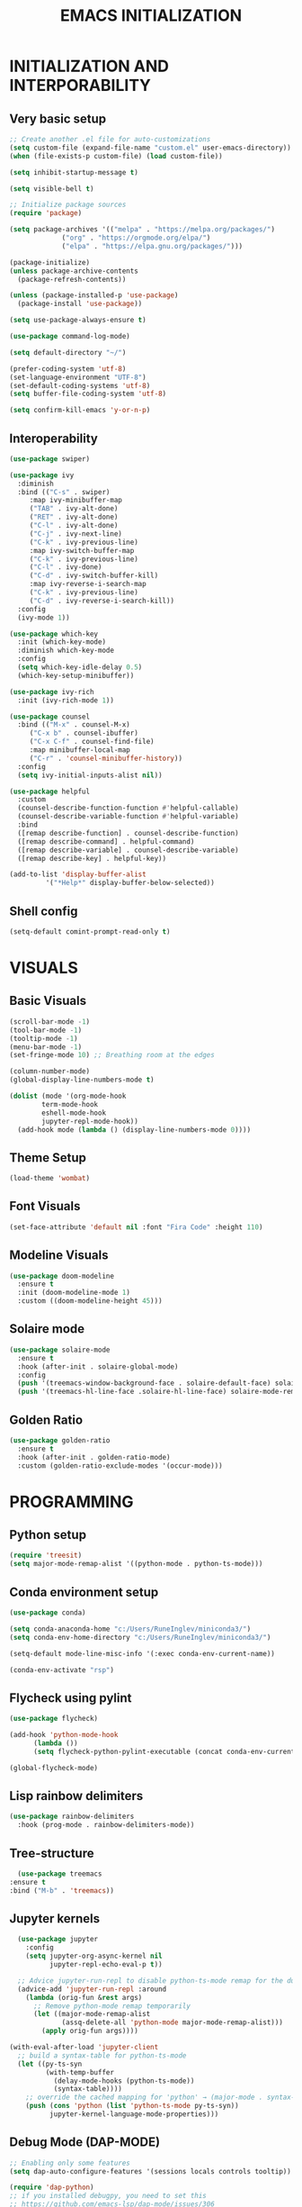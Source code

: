 #+title: EMACS INITIALIZATION
#+startup: overview

* INITIALIZATION AND INTERPORABILITY
** Very basic setup
#+begin_src emacs-lisp :results none
  ;; Create another .el file for auto-customizations
  (setq custom-file (expand-file-name "custom.el" user-emacs-directory))
  (when (file-exists-p custom-file) (load custom-file))

  (setq inhibit-startup-message t)

  (setq visible-bell t)

  ;; Initialize package sources
  (require 'package)

  (setq package-archives '(("melpa" . "https://melpa.org/packages/")
  			   ("org" . "https://orgmode.org/elpa/")
  			   ("elpa" . "https://elpa.gnu.org/packages/")))

  (package-initialize)
  (unless package-archive-contents
    (package-refresh-contents))

  (unless (package-installed-p 'use-package)
    (package-install 'use-package))

  (setq use-package-always-ensure t)

  (use-package command-log-mode)

  (setq default-directory "~/")

  (prefer-coding-system 'utf-8)
  (set-language-environment "UTF-8")
  (set-default-coding-systems 'utf-8)
  (setq buffer-file-coding-system 'utf-8)

  (setq confirm-kill-emacs 'y-or-n-p)
  #+end_src
 
** Interoperability
#+begin_src emacs-lisp :results none
  (use-package swiper)

  (use-package ivy
    :diminish
    :bind (("C-s" . swiper)
	   :map ivy-minibuffer-map
	   ("TAB" . ivy-alt-done)
	   ("RET" . ivy-alt-done)
	   ("C-l" . ivy-alt-done)
	   ("C-j" . ivy-next-line)
	   ("C-k" . ivy-previous-line)
	   :map ivy-switch-buffer-map
	   ("C-k" . ivy-previous-line)
	   ("C-l" . ivy-done)
	   ("C-d" . ivy-switch-buffer-kill)
	   :map ivy-reverse-i-search-map
	   ("C-k" . ivy-previous-line)
	   ("C-d" . ivy-reverse-i-search-kill))
    :config
    (ivy-mode 1))

  (use-package which-key
    :init (which-key-mode)
    :diminish which-key-mode
    :config
    (setq which-key-idle-delay 0.5)
    (which-key-setup-minibuffer))

  (use-package ivy-rich
    :init (ivy-rich-mode 1))

  (use-package counsel
    :bind (("M-x" . counsel-M-x)
	   ("C-x b" . counsel-ibuffer)
	   ("C-x C-f" . counsel-find-file)
	   :map minibuffer-local-map
	   ("C-r" . 'counsel-minibuffer-history))
    :config
    (setq ivy-initial-inputs-alist nil))

  (use-package helpful
    :custom
    (counsel-describe-function-function #'helpful-callable)
    (counsel-describe-variable-function #'helpful-variable)
    :bind
    ([remap describe-function] . counsel-describe-function)
    ([remap describe-command] . helpful-command)
    ([remap describe-variable] . counsel-describe-variable)
    ([remap describe-key] . helpful-key))

  (add-to-list 'display-buffer-alist
	       '("*Help*" display-buffer-below-selected))
#+end_src

** Shell config
#+begin_src emacs-lisp :results none
  (setq-default comint-prompt-read-only t)
#+end_src
* VISUALS
** Basic Visuals                                                       
#+begin_src emacs-lisp :results none
  (scroll-bar-mode -1)
  (tool-bar-mode -1)
  (tooltip-mode -1)
  (menu-bar-mode -1)
  (set-fringe-mode 10) ;; Breathing room at the edges

  (column-number-mode)
  (global-display-line-numbers-mode t)

  (dolist (mode '(org-mode-hook
		  term-mode-hook
		  eshell-mode-hook
		  jupyter-repl-mode-hook))
    (add-hook mode (lambda () (display-line-numbers-mode 0))))
#+end_src

** Theme Setup
#+begin_src emacs-lisp :results none
  (load-theme 'wombat)
#+end_src

** Font Visuals
#+begin_src emacs-lisp :results none
  (set-face-attribute 'default nil :font "Fira Code" :height 110)
#+end_src
** Modeline Visuals                                                     
#+begin_src emacs-lisp :results none
  (use-package doom-modeline
    :ensure t
    :init (doom-modeline-mode 1)
    :custom ((doom-modeline-height 45)))
#+end_src

** Solaire mode
#+begin_src emacs-lisp :results none
  (use-package solaire-mode
    :ensure t
    :hook (after-init . solaire-global-mode)
    :config
    (push '(treemacs-window-background-face . solaire-default-face) solaire-mode-remap-alist)
    (push '(treemacs-hl-line-face .solaire-hl-line-face) solaire-mode-remap-alist))
#+end_src

** Golden Ratio
#+begin_src emacs-lisp :results none
  (use-package golden-ratio
    :ensure t
    :hook (after-init . golden-ratio-mode)
    :custom (golden-ratio-exclude-modes '(occur-mode)))
#+end_src
* PROGRAMMING
** Python setup
#+begin_src emacs-lisp :results none
  (require 'treesit)
  (setq major-mode-remap-alist '((python-mode . python-ts-mode)))
#+end_src
** Conda environment setup
#+begin_src emacs-lisp :results none
(use-package conda)

(setq conda-anaconda-home "c:/Users/RuneInglev/miniconda3/")
(setq conda-env-home-directory "c:/Users/RuneInglev/miniconda3/")

(setq-default mode-line-misc-info '(:exec conda-env-current-name))

(conda-env-activate "rsp")
#+end_src
** Flycheck using pylint
#+begin_src emacs-lisp :results none
  (use-package flycheck)

  (add-hook 'python-mode-hook
	    (lambda ())
	    (setq flycheck-python-pylint-executable (concat conda-env-current-path "Scripts/pylint")))

  (global-flycheck-mode)
#+end_src

** Lisp rainbow delimiters
#+begin_src emacs-lisp :results none
  (use-package rainbow-delimiters
    :hook (prog-mode . rainbow-delimiters-mode))
#+end_src

** Tree-structure
#+begin_src emacs-lisp :results none
      (use-package treemacs
	:ensure t
	:bind ("M-b" . 'treemacs))
#+end_src

** Jupyter kernels
#+begin_src emacs-lisp :results none
  (use-package jupyter
    :config
    (setq jupyter-org-async-kernel nil
          jupyter-repl-echo-eval-p t))

  ;; Advice jupyter-run-repl to disable python-ts-mode remap for the duration
  (advice-add 'jupyter-run-repl :around
    (lambda (orig-fun &rest args)
      ;; Remove python-mode remap temporarily
      (let ((major-mode-remap-alist 
             (assq-delete-all 'python-mode major-mode-remap-alist)))
        (apply orig-fun args))))

(with-eval-after-load 'jupyter-client
  ;; build a syntax-table for python-ts-mode
  (let ((py-ts-syn
         (with-temp-buffer
           (delay-mode-hooks (python-ts-mode))
           (syntax-table))))
    ;; override the cached mapping for 'python' → (major-mode . syntax-table)
    (push (cons 'python (list 'python-ts-mode py-ts-syn))
          jupyter-kernel-language-mode-properties)))
#+end_src

** Debug Mode (DAP-MODE)
#+begin_src emacs-lisp :results none
    ;; Enabling only some features
    (setq dap-auto-configure-features '(sessions locals controls tooltip))

    (require 'dap-python)
    ;; if you installed debugpy, you need to set this
    ;; https://github.com/emacs-lsp/dap-mode/issues/306
    (setq dap-python-debugger 'debugpy)

#+end_src
* ChatGPT
#+begin_src emacs-lisp :results none
  (use-package gptel
    :ensure t
    :defer t
    :config
    ;; Existing GPTel config settings go here...

    (defun my-gptel-python-directive ()
      (if (eq major-mode 'python-mode)
  	  "You are a large language model and a careful programmer. Provide code and only code as output without any additional text, prompt, or note. Never reproduce code that already exists. Keep it short, and do not return functions unless specifically asked to. Provide no explanations unless explicitly requested."
  	"You are a large language model living in Emacs and a helpful assistant. Respond concisely."))

    (add-to-list 'gptel-directives '(strict-python . my-gptel-python-directive))
    (setf (alist-get 'default gptel-directives) #'my-gptel-python-directive))

  (with-temp-buffer
    (insert-file-contents "openaiapikey")
    (setq gptel-api-key (string-trim (buffer-string))))

  (setq gptel-default-mode 'text-mode)

  (global-set-key (kbd "C-c RET") 'gptel-send)
  (global-set-key (kbd "C-c C-RET") 'gptel-menu)

  (setq gptel--mode-description-alist
  	'((js2-mode      . "Javascript")
  	  (sh-mode       . "Shell")
  	  (enh-ruby-mode . "Ruby")
  	  (yaml-mode     . "Yaml")
  	  (yaml-ts-mode  . "Yaml")
  	  (rustic-mode   . "Rust")
  	  (python-mode   . "Python")))

  (cl-defun my/clean-up-gptel-refactored-code (beg end)
    "Clean up the code responses for refactored code in the current buffer.

      The response is placed between BEG and END.  The current buffer is
      guaranteed to be the response buffer."
    (when gptel-mode          ; Don't want this to happen in the dedicated buffer.
      (cl-return-from my/clean-up-gptel-refactored-code))
    (when (and beg end)
      (save-excursion
  	(let ((contents
  	       (replace-regexp-in-string
  		"\n*``.*\n*" ""
  		(buffer-substring-no-properties beg end))))
  	  (delete-region beg end)
  	  (goto-char beg)
  	  (insert contents))
  	;; Indent the code to match the buffer indentation if it's messed up.
  	(indent-region beg end)
  	(pulse-momentary-highlight-region beg end))))

  (add-hook 'gptel-post-response-functions #'my/clean-up-gptel-refactored-code)

#+end_src
* Writing
#+begin_src emacs-lisp :results none
  (load "~/.emacs.d/org-novelist.el")
#+end_src
